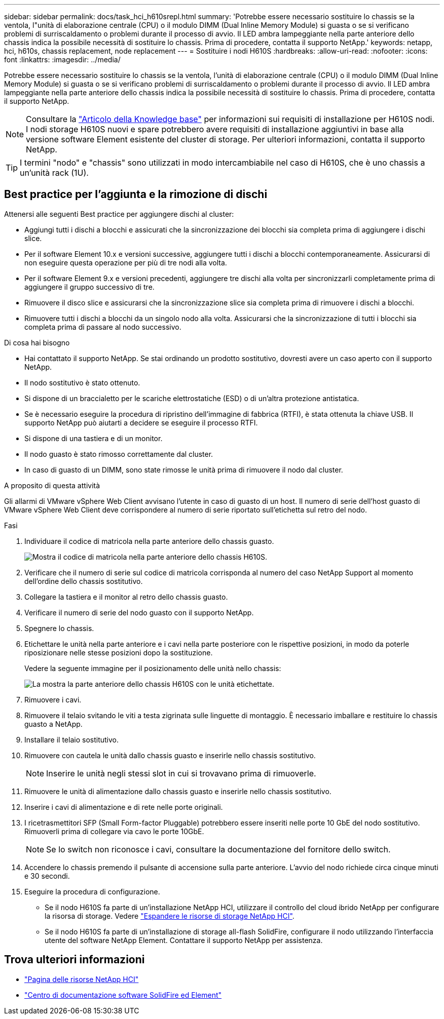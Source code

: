 ---
sidebar: sidebar 
permalink: docs/task_hci_h610srepl.html 
summary: 'Potrebbe essere necessario sostituire lo chassis se la ventola, l"unità di elaborazione centrale (CPU) o il modulo DIMM (Dual Inline Memory Module) si guasta o se si verificano problemi di surriscaldamento o problemi durante il processo di avvio. Il LED ambra lampeggiante nella parte anteriore dello chassis indica la possibile necessità di sostituire lo chassis. Prima di procedere, contatta il supporto NetApp.' 
keywords: netapp, hci, h610s, chassis replacement, node replacement 
---
= Sostituire i nodi H610S
:hardbreaks:
:allow-uri-read: 
:nofooter: 
:icons: font
:linkattrs: 
:imagesdir: ../media/


[role="lead"]
Potrebbe essere necessario sostituire lo chassis se la ventola, l'unità di elaborazione centrale (CPU) o il modulo DIMM (Dual Inline Memory Module) si guasta o se si verificano problemi di surriscaldamento o problemi durante il processo di avvio. Il LED ambra lampeggiante nella parte anteriore dello chassis indica la possibile necessità di sostituire lo chassis. Prima di procedere, contatta il supporto NetApp.


NOTE: Consultare la link:https://kb.netapp.com/Advice_and_Troubleshooting/Data_Storage_Software/Element_Software/NetApp_H610S_installation_requirements_for_replacement_or_expansion_nodes["Articolo della Knowledge base"^] per informazioni sui requisiti di installazione per H610S nodi. I nodi storage H610S nuovi e spare potrebbero avere requisiti di installazione aggiuntivi in base alla versione software Element esistente del cluster di storage. Per ulteriori informazioni, contatta il supporto NetApp.


TIP: I termini "nodo" e "chassis" sono utilizzati in modo intercambiabile nel caso di H610S, che è uno chassis a un'unità rack (1U).



== Best practice per l'aggiunta e la rimozione di dischi

Attenersi alle seguenti Best practice per aggiungere dischi al cluster:

* Aggiungi tutti i dischi a blocchi e assicurati che la sincronizzazione dei blocchi sia completa prima di aggiungere i dischi slice.
* Per il software Element 10.x e versioni successive, aggiungere tutti i dischi a blocchi contemporaneamente. Assicurarsi di non eseguire questa operazione per più di tre nodi alla volta.
* Per il software Element 9.x e versioni precedenti, aggiungere tre dischi alla volta per sincronizzarli completamente prima di aggiungere il gruppo successivo di tre.
* Rimuovere il disco slice e assicurarsi che la sincronizzazione slice sia completa prima di rimuovere i dischi a blocchi.
* Rimuovere tutti i dischi a blocchi da un singolo nodo alla volta. Assicurarsi che la sincronizzazione di tutti i blocchi sia completa prima di passare al nodo successivo.


.Di cosa hai bisogno
* Hai contattato il supporto NetApp. Se stai ordinando un prodotto sostitutivo, dovresti avere un caso aperto con il supporto NetApp.
* Il nodo sostitutivo è stato ottenuto.
* Si dispone di un braccialetto per le scariche elettrostatiche (ESD) o di un'altra protezione antistatica.
* Se è necessario eseguire la procedura di ripristino dell'immagine di fabbrica (RTFI), è stata ottenuta la chiave USB. Il supporto NetApp può aiutarti a decidere se eseguire il processo RTFI.
* Si dispone di una tastiera e di un monitor.
* Il nodo guasto è stato rimosso correttamente dal cluster.
* In caso di guasto di un DIMM, sono state rimosse le unità prima di rimuovere il nodo dal cluster.


.A proposito di questa attività
Gli allarmi di VMware vSphere Web Client avvisano l'utente in caso di guasto di un host. Il numero di serie dell'host guasto di VMware vSphere Web Client deve corrispondere al numero di serie riportato sull'etichetta sul retro del nodo.

.Fasi
. Individuare il codice di matricola nella parte anteriore dello chassis guasto.
+
image::h610s-servicetag.gif[Mostra il codice di matricola nella parte anteriore dello chassis H610S.]

. Verificare che il numero di serie sul codice di matricola corrisponda al numero del caso NetApp Support al momento dell'ordine dello chassis sostitutivo.
. Collegare la tastiera e il monitor al retro dello chassis guasto.
. Verificare il numero di serie del nodo guasto con il supporto NetApp.
. Spegnere lo chassis.
. Etichettare le unità nella parte anteriore e i cavi nella parte posteriore con le rispettive posizioni, in modo da poterle riposizionare nelle stesse posizioni dopo la sostituzione.
+
Vedere la seguente immagine per il posizionamento delle unità nello chassis:

+
image::h610s-drives.gif[La mostra la parte anteriore dello chassis H610S con le unità etichettate.]

. Rimuovere i cavi.
. Rimuovere il telaio svitando le viti a testa zigrinata sulle linguette di montaggio. È necessario imballare e restituire lo chassis guasto a NetApp.
. Installare il telaio sostitutivo.
. Rimuovere con cautela le unità dallo chassis guasto e inserirle nello chassis sostitutivo.
+

NOTE: Inserire le unità negli stessi slot in cui si trovavano prima di rimuoverle.

. Rimuovere le unità di alimentazione dallo chassis guasto e inserirle nello chassis sostitutivo.
. Inserire i cavi di alimentazione e di rete nelle porte originali.
. I ricetrasmettitori SFP (Small Form-factor Pluggable) potrebbero essere inseriti nelle porte 10 GbE del nodo sostitutivo. Rimuoverli prima di collegare via cavo le porte 10GbE.
+

NOTE: Se lo switch non riconosce i cavi, consultare la documentazione del fornitore dello switch.

. Accendere lo chassis premendo il pulsante di accensione sulla parte anteriore. L'avvio del nodo richiede circa cinque minuti e 30 secondi.
. Eseguire la procedura di configurazione.
+
** Se il nodo H610S fa parte di un'installazione NetApp HCI, utilizzare il controllo del cloud ibrido NetApp per configurare la risorsa di storage. Vedere link:task_hcc_expand_storage.html["Espandere le risorse di storage NetApp HCI"].
** Se il nodo H610S fa parte di un'installazione di storage all-flash SolidFire, configurare il nodo utilizzando l'interfaccia utente del software NetApp Element. Contattare il supporto NetApp per assistenza.






== Trova ulteriori informazioni

* https://www.netapp.com/us/documentation/hci.aspx["Pagina delle risorse NetApp HCI"^]
* http://docs.netapp.com/sfe-122/index.jsp["Centro di documentazione software SolidFire ed Element"^]

